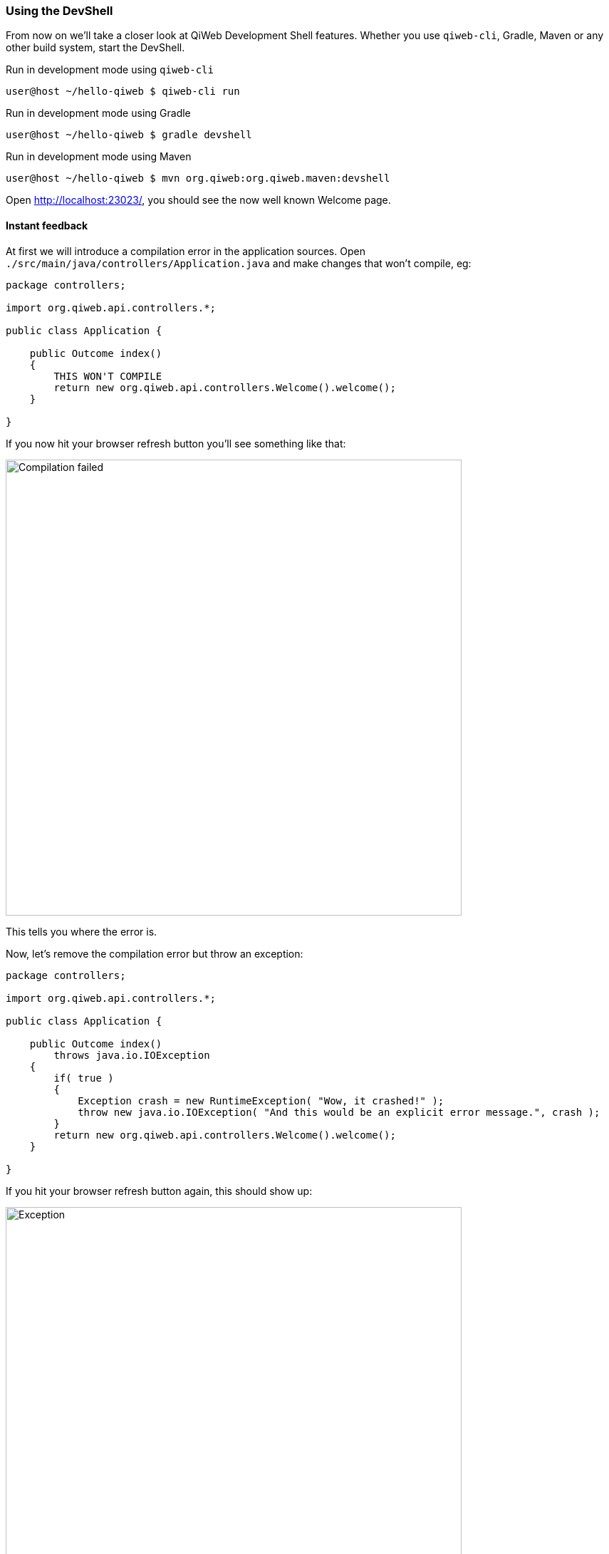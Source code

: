 === Using the DevShell

From now on we'll take a closer look at QiWeb Development Shell features.
Whether you use `qiweb-cli`, Gradle, Maven or any other build system, start the DevShell.

.Run in development mode using `qiweb-cli`
[source]
----
user@host ~/hello-qiweb $ qiweb-cli run
----

.Run in development mode using Gradle
[source]
----
user@host ~/hello-qiweb $ gradle devshell
----

.Run in development mode using Maven
[source]
----
user@host ~/hello-qiweb $ mvn org.qiweb:org.qiweb.maven:devshell
----

Open http://localhost:23023/, you should see the now well known Welcome page.


==== Instant feedback

// Add compilation error
At first we will introduce a compilation error in the application sources.
Open `./src/main/java/controllers/Application.java` and make changes that won't compile, eg:

[source,java]
----
package controllers;

import org.qiweb.api.controllers.*;

public class Application {

    public Outcome index()
    {
        THIS WON'T COMPILE
        return new org.qiweb.api.controllers.Welcome().welcome();
    }

}
----

If you now hit your browser refresh button you'll see something like that:

image::images/devshell-compile-error.png[Compilation failed,640]

This tells you where the error is.

Now, let's remove the compilation error but throw an exception:

[source,java]
----
package controllers;

import org.qiweb.api.controllers.*;

public class Application {

    public Outcome index()
        throws java.io.IOException
    {
        if( true )
        {
            Exception crash = new RuntimeException( "Wow, it crashed!" );
            throw new java.io.IOException( "And this would be an explicit error message.", crash );
        }
        return new org.qiweb.api.controllers.Welcome().welcome();
    }

}
----

If you hit your browser refresh button again, this should show up:

image::images/devshell-exception-error.png[Exception,640]

You'll notice that when application sources are concerned, the error page has links to open them quickly.
Of course this will work better is you setup your development environment to open the files with the right applications.

// Add new feature

Ok, things are failing well :-)
We will now finally say "Hello World" from our HTTP Application.

Change the controller content to:

[source,java]
----
package controllers;

import org.qiweb.api.context.*;

public class Application {

    public Outcome index()
    {
        return CurrentContext.outcomes().ok( "Hello World!" ).build();
    }

}
----

Hit your browser refresh button again.
This time you should see **Hello World!**.

This is how the QiWeb Development Shell gives you instant feedback when coding.


==== Embedded documentation

When running the Development Shell, the whole QiWeb documentation is available right from the HTTP server that run
your application.

Open http://localhost:23023/@doc to browse the documentation. This very article should be available at
http://localhost:23023/@doc/getting-started.html but maybe you are already reading it from there.



// ==== Introspection resources
// /@config
// /@logs
// /@classpath
// /@etc...


